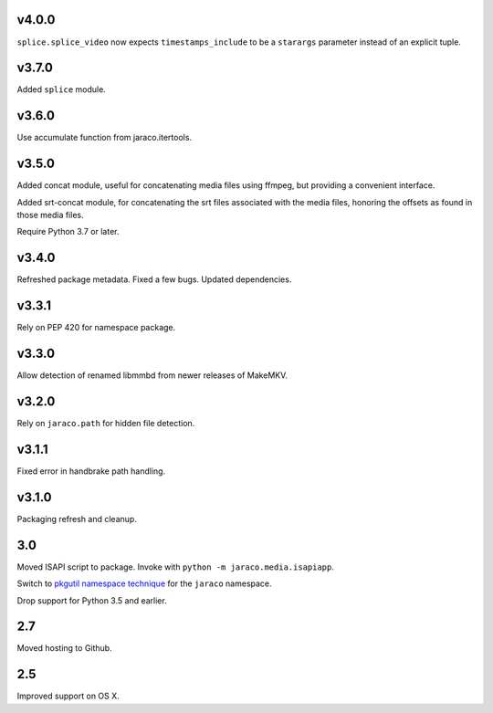 v4.0.0
======

``splice.splice_video`` now expects ``timestamps_include`` to be
a ``starargs`` parameter instead of an explicit tuple.

v3.7.0
======

Added ``splice`` module.

v3.6.0
======

Use accumulate function from jaraco.itertools.

v3.5.0
======

Added concat module, useful for concatenating media files using
ffmpeg, but providing a convenient interface.

Added srt-concat module, for concatenating the srt files associated
with the media files, honoring the offsets as found in those media
files.

Require Python 3.7 or later.

v3.4.0
======

Refreshed package metadata. Fixed a few bugs. Updated dependencies.

v3.3.1
======

Rely on PEP 420 for namespace package.

v3.3.0
======

Allow detection of renamed libmmbd from newer releases of MakeMKV.

v3.2.0
======

Rely on ``jaraco.path`` for hidden file detection.

v3.1.1
======

Fixed error in handbrake path handling.

v3.1.0
======

Packaging refresh and cleanup.

3.0
===

Moved ISAPI script to package. Invoke with
``python -m jaraco.media.isapiapp``.

Switch to `pkgutil namespace technique
<https://packaging.python.org/guides/packaging-namespace-packages/#pkgutil-style-namespace-packages>`_
for the ``jaraco`` namespace.

Drop support for Python 3.5 and earlier.

2.7
===

Moved hosting to Github.

2.5
===

Improved support on OS X.
